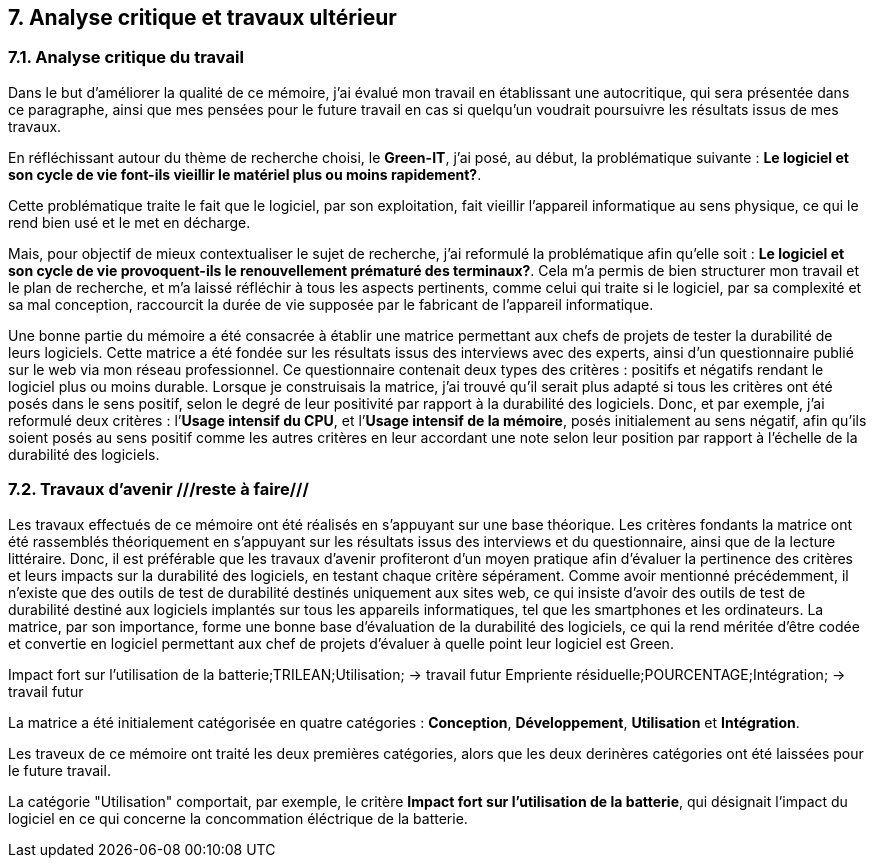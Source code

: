 <<<

== 7. Analyse critique et travaux ultérieur

=== 7.1. Analyse critique du travail

Dans le but d'améliorer la qualité de ce mémoire, j'ai évalué mon travail en établissant une autocritique, qui sera présentée dans ce paragraphe, ainsi que mes pensées pour le future travail en cas si quelqu’un voudrait poursuivre les résultats issus de mes travaux.

En réfléchissant autour du thème de recherche choisi, le *Green-IT*, j'ai posé, au début, la problématique suivante : *Le logiciel et son cycle de vie font-ils vieillir le matériel plus ou moins rapidement?*.

Cette problématique traite le fait que le logiciel, par son exploitation, fait vieillir l’appareil informatique au sens physique, ce qui le rend bien usé et le met en décharge. 

Mais, pour objectif de mieux contextualiser le sujet de recherche, j'ai reformulé la problématique afin qu'elle soit : *Le logiciel et son cycle de vie provoquent-ils le renouvellement prématuré des terminaux?*. Cela m’a permis de bien structurer mon travail et le plan de recherche, et m’a laissé réfléchir à tous les aspects pertinents, comme celui qui traite si le logiciel, par sa complexité et sa mal conception, raccourcit la durée de vie supposée par le fabricant de l’appareil informatique. 

Une bonne partie du mémoire a été consacrée à établir une matrice permettant aux chefs de projets de tester la durabilité de leurs logiciels. Cette matrice a été fondée sur les résultats issus des interviews avec des experts, ainsi d’un questionnaire publié sur le web via mon réseau professionnel. Ce questionnaire contenait deux types des critères : positifs et négatifs rendant le logiciel plus ou moins durable. Lorsque je construisais la matrice, j’ai trouvé qu’il serait plus adapté si tous les critères ont été posés dans le sens positif, selon le degré de leur positivité par rapport à la durabilité des logiciels. Donc, et par exemple, j’ai reformulé deux critères : l’*Usage intensif du CPU*, et l’*Usage intensif de la mémoire*, posés initialement au sens négatif, afin qu’ils soient posés au sens positif comme les autres critères en leur accordant une note selon leur position par rapport à l’échelle de la durabilité des logiciels.

=== 7.2. Travaux d'avenir ///reste à faire///

Les travaux effectués de ce mémoire ont été réalisés en s’appuyant sur une base théorique. Les critères fondants la matrice ont été rassemblés théoriquement en s’appuyant sur les résultats issus des interviews et du questionnaire, ainsi que de la lecture littéraire. Donc, il est préférable que les travaux d’avenir profiteront d’un moyen pratique afin d’évaluer la pertinence des critères et leurs impacts sur la durabilité des logiciels, en testant chaque critère sépérament. Comme avoir mentionné précédemment, il n’existe que des outils de test de durabilité destinés uniquement aux sites web, ce qui insiste d’avoir des outils de test de durabilité destiné aux logiciels implantés sur tous les appareils informatiques, tel que les smartphones et les ordinateurs. 
La matrice, par son importance, forme une bonne base d’évaluation de la durabilité des logiciels, ce qui la rend méritée d’être codée et convertie en logiciel permettant aux chef de projets d’évaluer à quelle point leur logiciel est Green.

Impact fort sur l’utilisation de la batterie;TRILEAN;Utilisation; → travail futur
Empriente résiduelle;POURCENTAGE;Intégration; → travail futur

La matrice a été initialement catégorisée en quatre catégories : *Conception*, *Développement*, *Utilisation* et *Intégration*.

Les traveux de ce mémoire ont traité les deux premières catégories, alors que les deux derinères catégories ont été laissées pour le future travail. 

La catégorie "Utilisation" comportait, par exemple, le critère *Impact fort sur l’utilisation de la batterie*, qui désignait l'impact du logiciel en ce qui concerne la concommation éléctrique de la batterie.
